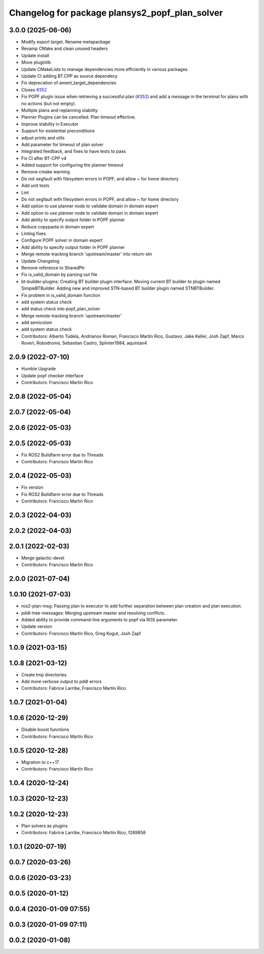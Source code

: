 ^^^^^^^^^^^^^^^^^^^^^^^^^^^^^^^^^^^^^^^^^^^^^^^
Changelog for package plansys2_popf_plan_solver
^^^^^^^^^^^^^^^^^^^^^^^^^^^^^^^^^^^^^^^^^^^^^^^

3.0.0 (2025-06-06)
------------------
* Modify export target. Rename metapackage
* Revamp CMake and clean unused headers
* Update install
* Move pluginlib
* Update CMakeLists to manage dependencies more efficiently in various packages.
* Update CI adding BT.CPP as source dependecy
* Fix deprecation of ament_target_dependencies
* Closes `#352 <https://github.com/PlanSys2/ros2_planning_system/issues/352>`_
* Fix POPF plugin issue when retrieving a successful plan (`#352 <https://github.com/PlanSys2/ros2_planning_system/issues/352>`_) and add a message in the terminal for plans with no actions (but not empty).
* Multiple plans and replanning stability
* Planner Plugins can be cancelled. Plan timeout effective.
* Improve stability in Executor
* Support for existential preconditions
* adjust prints and utils
* Add parameter for timeout of plan solver
* Integrated feedback, and fixes to have tests to pass
* Fix CI after BT-CPP v4
* Added support for configuring the planner timeout
* Remove cmake warning
* Do not segfault with filesystem errors in POPF, and allow ~ for home directory
* Add unit tests
* Lint
* Do not segfault with filesystem errors in POPF, and allow ~ for home directory
* Add option to use planner node to validate domain in domain expert
* Add option to use planner node to validate domain in domain expert
* Add ability to specify output folder in POPF planner
* Reduce copypasta in domain expert
* Linting fixes
* Configure POPF solver in domain expert
* Add ability to specify output folder in POPF planner
* Merge remote-tracking branch 'upstream/master' into return-stn
* Update Changelog
* Remove reference to SharedPtr
* Fix is_valid_domain by parsing out file
* bt-builder-plugins: Creating BT builder plugin interface. Moving current BT builder to plugin named SimpleBTBuilder. Adding new and improved STN-based BT builder plugin named STNBTBuilder.
* Fix problem in is_valid_domain function
* add system status check
* add status check into popf_plan_solver
* Merge remote-tracking branch 'upstream/master'
* add semicolom
* add system status check
* Contributors: Alberto Tudela, Andrianov Roman, Francisco Martín Rico, Gustavo, Jake Keller, Josh Zapf, Marco Roveri, Robodrome, Sebastian Castro, Splinter1984, aquintan4


2.0.9 (2022-07-10)
------------------
* Humble Upgrade
* Update popf checker interface
* Contributors: Francisco Martín Rico

2.0.8 (2022-05-04)
------------------

2.0.7 (2022-05-04)
------------------

2.0.6 (2022-05-03)
------------------

2.0.5 (2022-05-03)
------------------
* Fix ROS2 Buildfarm error due to Threads
* Contributors: Francisco Martín Rico

2.0.4 (2022-05-03)
------------------
* Fix version
* Fix ROS2 Buildfarm error due to Threads
* Contributors: Francisco Martín Rico

2.0.3 (2022-04-03)
------------------

2.0.2 (2022-04-03)
------------------

2.0.1 (2022-02-03)
------------------
* Merge galactic-devel
* Contributors: Francisco Martín Rico

2.0.0 (2021-07-04)
------------------

1.0.10 (2021-07-03)
-------------------
* ros2-plan-msg: Passing plan to executor to add further separation between plan creation and plan execution.
* pddl-tree-messages: Merging upstream master and resolving conflicts.
* Added ability to provide command-line arguments to popf via ROS parameter.
* Update version
* Contributors: Francisco Martín Rico, Greg Kogut, Josh Zapf

1.0.9 (2021-03-15)
------------------

1.0.8 (2021-03-12)
------------------
* Create tmp directories
* Add more verbose output to pddl errors
* Contributors: Fabrice Larribe, Francisco Martín Rico
1.0.7 (2021-01-04)
------------------

1.0.6 (2020-12-29)
------------------
* Disable boost functions
* Contributors: Francisco Martín Rico
1.0.5 (2020-12-28)
------------------
* Migration to c++17
* Contributors: Francisco Martín Rico

1.0.4 (2020-12-24)
------------------

1.0.3 (2020-12-23)
------------------

1.0.2 (2020-12-23)
------------------
* Plan solvers as plugins
* Contributors: Fabrice Larribe, Francisco Martin Rico, f269858

1.0.1 (2020-07-19)
------------------

0.0.7 (2020-03-26)
------------------

0.0.6 (2020-03-23)
------------------

0.0.5 (2020-01-12)
------------------

0.0.4 (2020-01-09 07:55)
------------------------

0.0.3 (2020-01-09 07:11)
------------------------

0.0.2 (2020-01-08)
------------------
